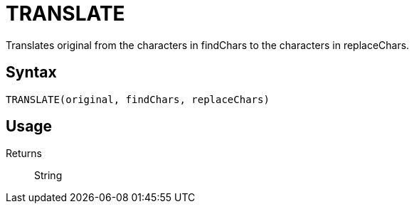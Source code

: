 = TRANSLATE

Translates original from the characters in findChars to the characters in replaceChars.

== Syntax
----
TRANSLATE(original, findChars, replaceChars)
----

== Usage



Returns::

String